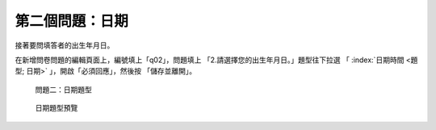 第二個問題：日期
################

接著要問填答者的出生年月日。

在新增問卷問題的編輯頁面上，編號填上「q02」，問題填上
「2.請選擇您的出生年月日。」題型往下拉選
「 :index:`日期時間 <題型; 日期>` 」，開啟「必須回應」，然後按
「儲存並離開」。

.. figure:: images/03-02-04-date-01.png
    :alt: 問題二：日期題型
    :scale: 60%

    問題二：日期題型

.. figure:: images/03-02-04-date-01.png
    :alt: 日期題型預覽
    :scale: 60%

    日期題型預覽
